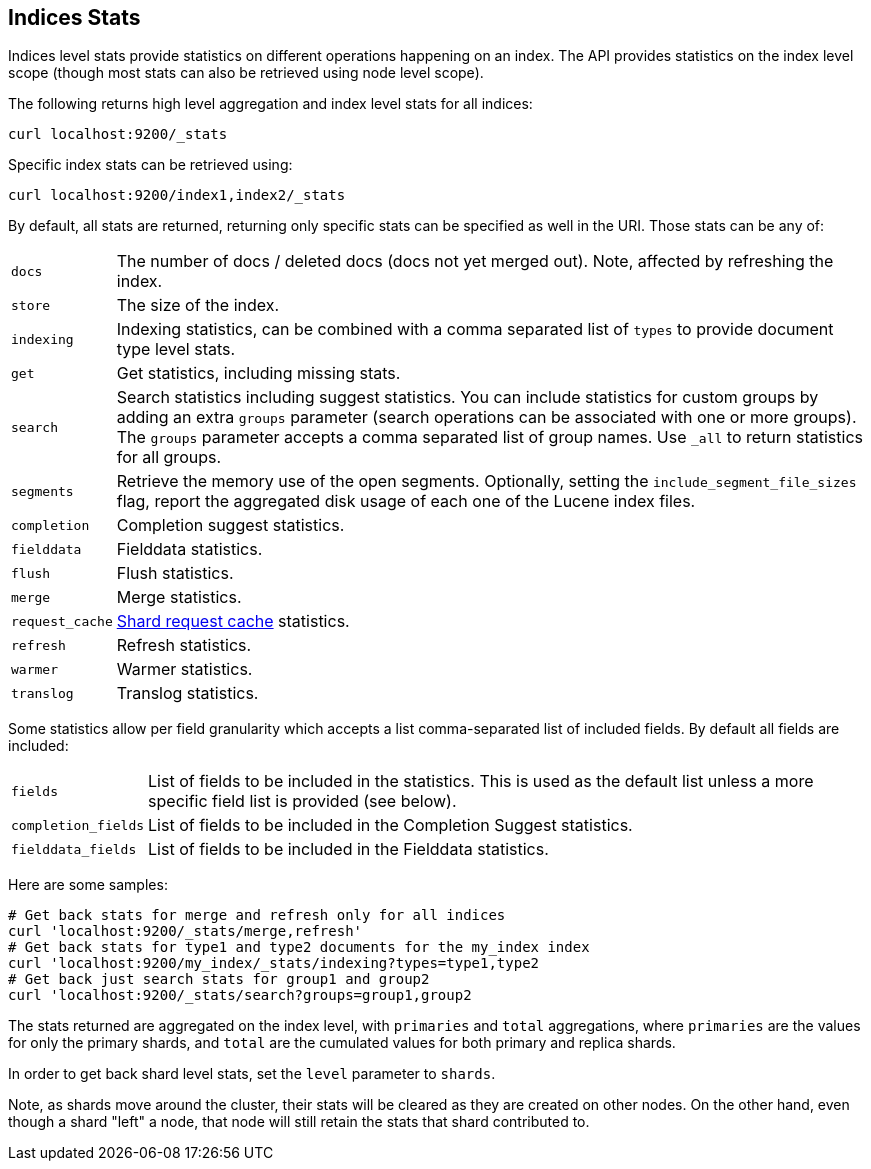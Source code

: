 [[indices-stats]]
== Indices Stats

Indices level stats provide statistics on different operations happening
on an index. The API provides statistics on the index level scope
(though most stats can also be retrieved using node level scope).

The following returns high level aggregation and index level stats for
all indices:

[source,js]
--------------------------------------------------
curl localhost:9200/_stats
--------------------------------------------------

Specific index stats can be retrieved using:

[source,js]
--------------------------------------------------
curl localhost:9200/index1,index2/_stats
--------------------------------------------------

By default, all stats are returned, returning only specific stats can be
specified as well in the URI. Those stats can be any of:

[horizontal]
`docs`:: 		The number of docs / deleted docs (docs not yet merged out).
				Note, affected by refreshing the index.

`store`:: 		The size of the index.

`indexing`:: 	Indexing statistics, can be combined with a comma
				separated list of `types` to provide document type level stats.

`get`:: 		Get statistics, including missing stats.

`search`:: 		Search statistics including suggest statistics.
                You can include statistics for custom groups by adding
                an extra `groups` parameter (search operations can be associated with one or more
                groups). The `groups` parameter accepts a comma separated list of group names.
                Use `_all` to return statistics for all groups.

`segments`::    Retrieve the memory use of the open segments. Optionally, setting the `include_segment_file_sizes` flag, report the aggregated disk usage of each one of the Lucene index files.

`completion`::  Completion suggest statistics.
`fielddata`::   Fielddata statistics.
`flush`::       Flush statistics.
`merge`::       Merge statistics.
`request_cache`:: <<shard-request-cache,Shard request cache>> statistics.
`refresh`::     Refresh statistics.
`warmer`::      Warmer statistics.
`translog`::    Translog statistics.

Some statistics allow per field granularity which accepts a list
comma-separated list of included fields. By default all fields are included:

[horizontal]
`fields`::

    List of fields to be included in the statistics. This is used as the
    default list unless a more specific field list is provided (see below).

`completion_fields`::

    List of fields to be included in the Completion Suggest statistics.

`fielddata_fields`::

    List of fields to be included in the Fielddata statistics.


Here are some samples:

[source,js]
--------------------------------------------------
# Get back stats for merge and refresh only for all indices
curl 'localhost:9200/_stats/merge,refresh'
# Get back stats for type1 and type2 documents for the my_index index
curl 'localhost:9200/my_index/_stats/indexing?types=type1,type2
# Get back just search stats for group1 and group2
curl 'localhost:9200/_stats/search?groups=group1,group2
--------------------------------------------------

The stats returned are aggregated on the index level, with
`primaries` and `total` aggregations, where `primaries` are the values for only the
primary shards, and `total` are the cumulated values for both primary and replica shards.

In order to get back shard level stats, set the `level` parameter to `shards`.

Note, as shards move around the cluster, their stats will be cleared as
they are created on other nodes. On the other hand, even though a shard
"left" a node, that node will still retain the stats that shard
contributed to.

